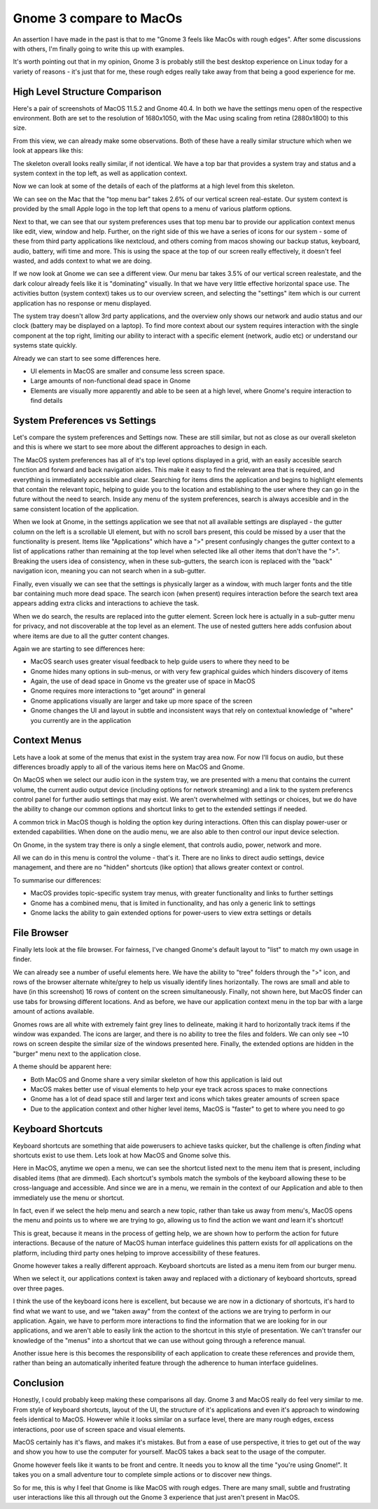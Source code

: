 Gnome 3 compare to MacOs
========================

An assertion I have made in the past is that to me "Gnome 3 feels like MacOs with rough edges".
After some discussions with others, I'm finally going to write this up with examples.

It's worth pointing out that in my opinion, Gnome 3 is probably still the best desktop experience
on Linux today for a variety of reasons - it's just that for me, these rough edges really take
away from that being a good experience for me.

High Level Structure Comparison
-------------------------------

Here's a pair of screenshots of MacOS 11.5.2 and  Gnome 40.4. In both we have the settings menu open
of the respective environment. Both are set to the resolution of 1680x1050, with the Mac using scaling
from retina (2880x1800) to this size.

.. image:: /_static/gnome_v_macos/gnome-settings-1.png
    :width: 850 px

.. image:: /_static/gnome_v_macos/macos-settings-1.png
    :width: 850 px

From this view, we can already make some observations. Both of these have a really similar structure
which when we look at appears like this:

.. image:: /_static/gnome_v_macos/skeleton.png
    :width: 850 px

The skeleton overall looks really similar, if not identical. We have a top bar that provides a system tray and status
and a system context in the top left, as well as application context.

Now we can look at some of the details of each of the platforms at a high level from this skeleton.

We can see on the Mac that the "top menu bar" takes 2.6% of our vertical screen real-estate. Our
system context is provided by the small Apple logo in the top left that opens to a menu of various
platform options.

Next to that, we can see that our system preferences uses that top menu bar to provide our
application context menus like edit, view, window and help. Further, on the right side of this
we have a series of icons for our system - some of these from third party applications like
nextcloud, and others coming from macos showing our backup status, keyboard, audio, battery, wifi
time and more. This is using the space at the top of our screen really effectively, it doesn't
feel wasted, and adds context to what we are doing.

If we now look at Gnome we can see a different view. Our menu bar takes 3.5% of our vertical screen
realestate, and the dark colour already feels like it is "dominating" visually. In that we have very
little effective horizontal space use. The activities button (system context) takes us to our overview screen, and
selecting the "settings" item which is our current application has no response or menu displayed.

The system tray doesn't allow 3rd party applications, and the overview only shows our network
and audio status and our clock (battery may be displayed on a laptop). To find more context about
our system requires interaction with the single component at the top right, limiting our ability
to interact with a specific element (network, audio etc) or understand our systems state quickly.

Already we can start to see some differences here.

* UI elements in MacOS are smaller and consume less screen space.
* Large amounts of non-functional dead space in Gnome
* Elements are visually more apparently and able to be seen at a high level, where Gnome's require interaction to find details

System Preferences vs Settings
------------------------------

Let's compare the system preferences and Settings now. These are still similar, but not as close as our overall skeleton
and this is where we start to see more about the different approaches to design in each.

The MacOS system preferences has all of it's top level options displayed in a grid, with an easily
accesible search function and forward and back navigation aides. This make it easy to find the relevant
area that is required, and everything is immediately accessible and clear. Searching for items dims
the application and begins to highlight elements that contain the relevant topic, helping to guide
you to the location and establishing to the user where they can go in the future without the need
to search. Inside any menu of the system preferences, search is always accesible and in the same consistent
location of the application.

.. image:: /_static/gnome_v_macos/macos-settings-search.png
    :width: 600 px

When we look at Gnome, in the settings application we see that not all available settings are displayed - the
gutter column on the left is a scrollable UI element, but with no scroll bars present, this could
be missed by a user that the functionality is present. Items like "Applications" which have a ">"
present confusingly changes the gutter context to a list of applications rather than remaining at
the top level when selected like all other items that don't have the ">". Breaking the users idea
of consistency, when in these sub-gutters, the search icon is replaced with the "back" navigation
icon, meaning you can not search when in a sub-gutter.

Finally, even visually we
can see that the settings is physically larger as a window, with much larger fonts and the title bar
containing much more dead space. The search icon (when present) requires interaction before the search text area
appears adding extra clicks and interactions to achieve the task.

When we do search, the results are replaced into the gutter element. Screen lock here is actually in
a sub-gutter menu for privacy, and not discoverable at the top level as an element. The use of nested
gutters here adds confusion about where items are due to all the gutter content changes.

.. image:: /_static/gnome_v_macos/gnome-settings-search.png
    :width: 600 px

Again we are starting to see differences here:

* MacOS search uses greater visual feedback to help guide users to where they need to be
* Gnome hides many options in sub-menus, or with very few graphical guides which hinders discovery of items
* Again, the use of dead space in Gnome vs the greater use of space in MacOS
* Gnome requires more interactions to "get around" in general
* Gnome applications visually are larger and take up more space of the screen
* Gnome changes the UI and layout in subtle and inconsistent ways that rely on contextual knowledge of "where" you currently are in the application

Context Menus
-------------

Lets have a look at some of the menus that exist in the system tray area now. For now I'll focus
on audio, but these differences broadly apply to all of the various items here on MacOS and Gnome.

On MacOS when we select our audio icon in the system tray, we are presented with a menu that
contains the current volume, the current audio output device (including options for network
streaming) and a link to the system preferencs control panel for further audio settings that may
exist. We aren't overwhelmed with settings or choices, but we do have the ability to change our
common options and shortcut links to get to the extended settings if needed.

.. image:: /_static/gnome_v_macos/macos-audio-1.png
    :width: 300 px

A common trick in MacOS though is holding the option key during interactions. Often this can display
power-user or extended capabilities. When done on the audio menu, we are also able to then control
our input device selection.

.. image:: /_static/gnome_v_macos/macos-audio-2.png
    :width: 300 px

On Gnome, in the system tray there is only a single element, that controls audio, power, network and
more.

.. image:: /_static/gnome_v_macos/gnome-audio-1.png
    :width: 300 px

All we can do in this menu is control the volume - that's it. There are no links to direct audio settings,
device management, and there are no "hidden" shortcuts (like option) that allows greater context
or control.

To summarise our differences:

* MacOS provides topic-specific system tray menus, with greater functionality and links to further settings
* Gnome has a combined menu, that is limited in functionality, and has only a generic link to settings
* Gnome lacks the ability to gain extended options for power-users to view extra settings or details

File Browser
------------

Finally lets look at the file browser. For fairness, I've changed Gnome's default layout to "list"
to match my own usage in finder.

.. image:: /_static/gnome_v_macos/macos-files-1.png
    :width: 600 px

We can already see a number of useful elements here. We have the ability to "tree" folders through
the ">" icon, and rows of the browser alternate white/grey to help us visually identify lines
horizontally. The rows are small and able to have (in this screenshot) 16 rows of content on the
screen simultaneously. Finally, not shown here, but MacOS finder can use tabs for browsing different
locations. And as before, we have our application context menu in the top bar with a large amount
of actions available.

.. image:: /_static/gnome_v_macos/gnome-files-1.png
    :width: 600 px

Gnomes rows are all white with extremely faint grey lines to delineate, making it hard to horizontally
track items if the window was expanded. The icons are larger, and there is no ability to tree
the files and folders. We can only see ~10 rows on screen despite the similar size of the windows
presented here. Finally, the extended options are hidden in the "burger" menu next to the application
close.

A theme should be apparent here:

* Both MacOS and Gnome share a very similar skeleton of how this application is laid out
* MacOS makes better use of visual elements to help your eye track across spaces to make connections
* Gnome has a lot of dead space still and larger text and icons which takes greater amounts of screen space
* Due to the application context and other higher level items, MacOS is "faster" to get to where you need to go

Keyboard Shortcuts
------------------

Keyboard shortcuts are something that aide powerusers to achieve tasks quicker, but the challenge is
often *finding* what shortcuts exist to use them. Lets look at how MacOS and Gnome solve this.

.. image:: /_static/gnome_v_macos/macos-shortcut-1.png
    :width: 300 px

Here in MacOS, anytime we open a menu, we can see the shortcut listed next to the menu item that
is present, including disabled items (that are dimmed). Each shortcut's symbols match the symbols
of the keyboard allowing these to be cross-language and accessible. And since we are in a menu, we
remain in the context of our Application and able to then immediately use the menu or shortcut.

In fact, even if we select the help menu and search a new topic, rather than take us away from
menu's, MacOS opens the menu and points us to where we are trying to go, allowing us to find
the action we want *and* learn it's shortcut!

.. image:: /_static/gnome_v_macos/macos-shortcut-2.png
    :width: 600 px

This is great, because it means in the process of getting help, we are shown how to perform the
action for future interactions. Because of the nature of MacOS human interface guidelines this
pattern exists for *all* applications on the platform, including third party ones helping to
improve accessibility of these features.

Gnome however takes a really different approach. Keyboard shortcuts are listed as a menu item from
our burger menu.

.. image:: /_static/gnome_v_macos/gnome-shortcut-1.png
    :width: 200 px

When we select it, our applications context is taken away and replaced with a dictionary of keyboard
shortcuts, spread over three pages.

.. image:: /_static/gnome_v_macos/gnome-shortcut-2.png
    :width: 600 px

I think the use of the keyboard icons here is excellent, but because we are now in a dictionary of
shortcuts, it's hard to find what we want to use, and we "taken away" from the context of the actions
we are trying to perform in our application. Again, we have to perform more interactions to find
the information that we are looking for in our applications, and we aren't able to easily link the
action to the shortcut in this style of presentation. We can't transfer our knowledge of the "menus"
into a shortcut that we can use without going through a reference manual.

Another issue here is this becomes the responsibility of each application to create these references
and provide them, rather than being an automatically inherited feature through the adherence to human
interface guidelines.

Conclusion
----------

Honestly, I could probably keep making these comparisons all day. Gnome 3 and MacOS really do feel
very similar to me. From style of keyboard shortcuts, layout of the UI, the structure of it's applications
and even it's approach to windowing feels identical to MacOS. However while it looks similar on a
surface level, there are many rough edges, excess interactions, poor use of screen space and visual
elements.

MacOS certainly has it's flaws, and makes it's mistakes. But from a ease of use perspective, it tries
to get out of the way and show you how to use the computer for yourself. MacOS takes a back seat to the usage
of the computer.

Gnome however feels like it wants to be front and centre. It needs you to know all the time "you're using Gnome!".
It takes you on a small adventure tour to complete simple actions or to discover new things.

So for me, this is why I feel that Gnome is like MacOS with rough edges. There are many small, subtle
and frustrating user interactions like this all through out the Gnome 3 experience that just aren't
present in MacOS.

.. author:: default
.. categories:: none
.. tags:: none
.. comments::
